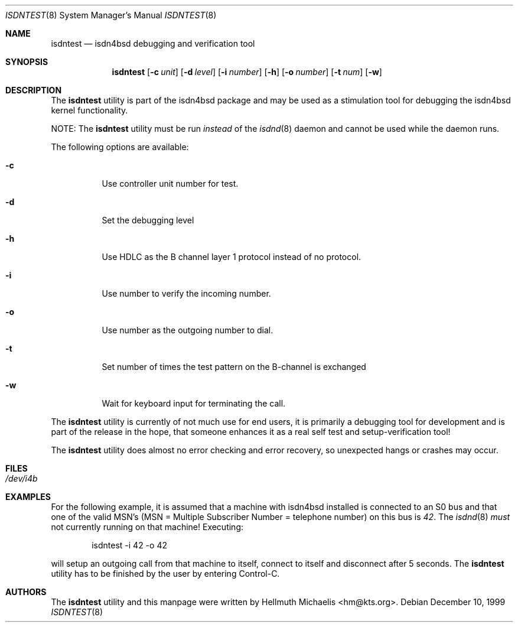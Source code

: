 .\"
.\" Copyright (c) 1997, 1999 Hellmuth Michaelis. All rights reserved.
.\"
.\" Redistribution and use in source and binary forms, with or without
.\" modification, are permitted provided that the following conditions
.\" are met:
.\" 1. Redistributions of source code must retain the above copyright
.\"    notice, this list of conditions and the following disclaimer.
.\" 2. Redistributions in binary form must reproduce the above copyright
.\"    notice, this list of conditions and the following disclaimer in the
.\"    documentation and/or other materials provided with the distribution.
.\"
.\" THIS SOFTWARE IS PROVIDED BY THE AUTHOR AND CONTRIBUTORS ``AS IS'' AND
.\" ANY EXPRESS OR IMPLIED WARRANTIES, INCLUDING, BUT NOT LIMITED TO, THE
.\" IMPLIED WARRANTIES OF MERCHANTABILITY AND FITNESS FOR A PARTICULAR PURPOSE
.\" ARE DISCLAIMED.  IN NO EVENT SHALL THE AUTHOR OR CONTRIBUTORS BE LIABLE
.\" FOR ANY DIRECT, INDIRECT, INCIDENTAL, SPECIAL, EXEMPLARY, OR CONSEQUENTIAL
.\" DAMAGES (INCLUDING, BUT NOT LIMITED TO, PROCUREMENT OF SUBSTITUTE GOODS
.\" OR SERVICES; LOSS OF USE, DATA, OR PROFITS; OR BUSINESS INTERRUPTION)
.\" HOWEVER CAUSED AND ON ANY THEORY OF LIABILITY, WHETHER IN CONTRACT, STRICT
.\" LIABILITY, OR TORT (INCLUDING NEGLIGENCE OR OTHERWISE) ARISING IN ANY WAY
.\" OUT OF THE USE OF THIS SOFTWARE, EVEN IF ADVISED OF THE POSSIBILITY OF
.\" SUCH DAMAGE.
.\"
.\"	$Id: isdntest.8,v 1.1.1.1 2006-02-25 02:29:42 laffer1 Exp $
.\"
.\" $FreeBSD: src/usr.sbin/i4b/isdntest/isdntest.8,v 1.17 2005/01/18 20:02:35 ru Exp $
.\"
.\"	last edit-date: [Mon Dec 13 23:07:23 1999]
.\"
.Dd December 10, 1999
.Dt ISDNTEST 8
.Os
.Sh NAME
.Nm isdntest
.Nd isdn4bsd debugging and verification tool
.Sh SYNOPSIS
.Nm
.Op Fl c Ar unit
.Op Fl d Ar level
.Op Fl i Ar number
.Op Fl h
.Op Fl o Ar number
.Op Fl t Ar num
.Op Fl w
.Sh DESCRIPTION
The
.Nm
utility is part of the isdn4bsd package and may be used as a stimulation tool
for debugging the isdn4bsd kernel functionality.
.Pp
NOTE:
The
.Nm
utility must be run
.Em instead
of the
.Xr isdnd 8
daemon and cannot be used while the daemon runs.
.Pp
The following options are available:
.Bl -tag -width Ds
.It Fl c
Use controller unit number for test.
.It Fl d
Set the debugging level
.It Fl h
Use HDLC as the B channel layer 1 protocol instead of no protocol.
.It Fl i
Use number to verify the incoming number.
.It Fl o
Use number as the outgoing number to dial.
.It Fl t
Set number of times the test pattern on the B-channel is exchanged
.It Fl w
Wait for keyboard input for terminating the call.
.El
.Pp
The
.Nm
utility is currently of not much use for end users, it is primarily a debugging
tool for development and is part of the release in the hope, that someone
enhances it as a real self test and setup-verification tool!
.Pp
The
.Nm
utility does almost no error checking and error recovery, so unexpected
hangs or crashes may occur.
.Sh FILES
.Bl -tag -width indent
.It Pa /dev/i4b
.El
.Sh EXAMPLES
For the following example, it is assumed that a machine with isdn4bsd
installed is connected to an S0 bus and that one of the valid MSN's (MSN = Multiple Subscriber Number
= telephone number) on this bus is
.Em 42 .
The
.Xr isdnd 8
.Em must
not currently running on that machine!
Executing:
.Bd -literal -offset indent
isdntest -i 42 -o 42
.Ed
.Pp
will setup an outgoing call from that machine to itself, connect to itself
and disconnect after 5 seconds.
The
.Nm
utility has to be finished by the user by entering Control-C.
.Sh AUTHORS
The
.Nm
utility and this manpage were written by
.An Hellmuth Michaelis Aq hm@kts.org .
